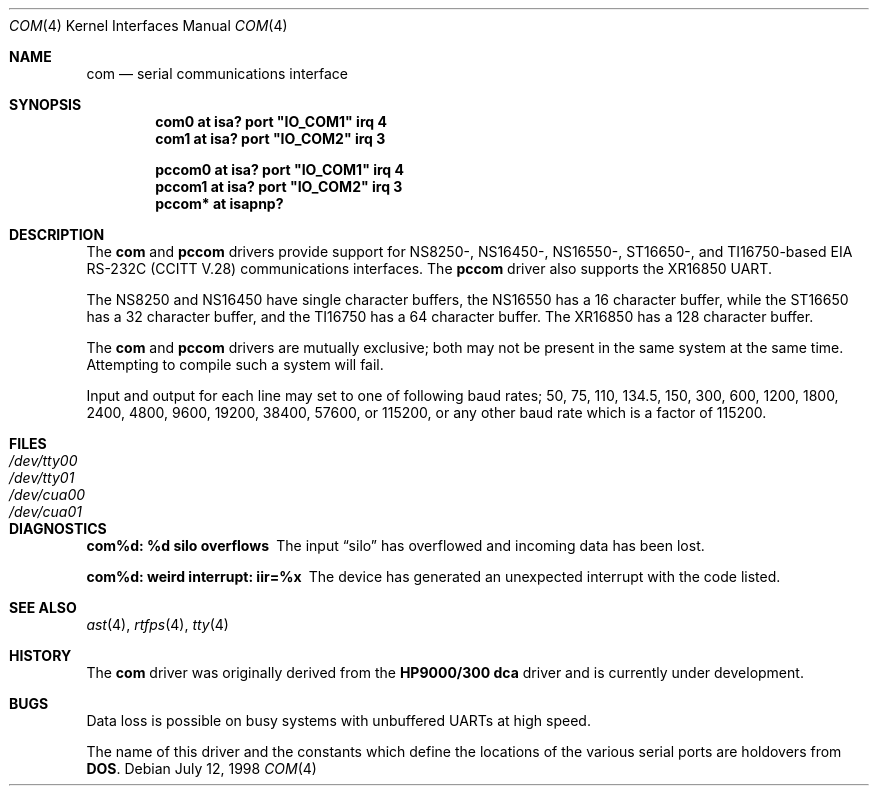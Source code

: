 .\"	$OpenBSD: com.4,v 1.4 2000/10/18 02:38:21 aaron Exp $
.\"	$NetBSD: com.4,v 1.5 1996/03/16 00:07:08 thorpej Exp $
.\"
.\" Copyright (c) 1990, 1991 The Regents of the University of California.
.\" All rights reserved.
.\"
.\" This code is derived from software contributed to Berkeley by
.\" the Systems Programming Group of the University of Utah Computer
.\" Science Department.
.\" Redistribution and use in source and binary forms, with or without
.\" modification, are permitted provided that the following conditions
.\" are met:
.\" 1. Redistributions of source code must retain the above copyright
.\"    notice, this list of conditions and the following disclaimer.
.\" 2. Redistributions in binary form must reproduce the above copyright
.\"    notice, this list of conditions and the following disclaimer in the
.\"    documentation and/or other materials provided with the distribution.
.\" 3. All advertising materials mentioning features or use of this software
.\"    must display the following acknowledgement:
.\"	This product includes software developed by the University of
.\"	California, Berkeley and its contributors.
.\" 4. Neither the name of the University nor the names of its contributors
.\"    may be used to endorse or promote products derived from this software
.\"    without specific prior written permission.
.\"
.\" THIS SOFTWARE IS PROVIDED BY THE REGENTS AND CONTRIBUTORS ``AS IS'' AND
.\" ANY EXPRESS OR IMPLIED WARRANTIES, INCLUDING, BUT NOT LIMITED TO, THE
.\" IMPLIED WARRANTIES OF MERCHANTABILITY AND FITNESS FOR A PARTICULAR PURPOSE
.\" ARE DISCLAIMED.  IN NO EVENT SHALL THE REGENTS OR CONTRIBUTORS BE LIABLE
.\" FOR ANY DIRECT, INDIRECT, INCIDENTAL, SPECIAL, EXEMPLARY, OR CONSEQUENTIAL
.\" DAMAGES (INCLUDING, BUT NOT LIMITED TO, PROCUREMENT OF SUBSTITUTE GOODS
.\" OR SERVICES; LOSS OF USE, DATA, OR PROFITS; OR BUSINESS INTERRUPTION)
.\" HOWEVER CAUSED AND ON ANY THEORY OF LIABILITY, WHETHER IN CONTRACT, STRICT
.\" LIABILITY, OR TORT (INCLUDING NEGLIGENCE OR OTHERWISE) ARISING IN ANY WAY
.\" OUT OF THE USE OF THIS SOFTWARE, EVEN IF ADVISED OF THE POSSIBILITY OF
.\" SUCH DAMAGE.
.\"
.\"     from: @(#)dca.4	5.2 (Berkeley) 3/27/91
.\"
.Dd July 12, 1998
.Dt COM 4
.Os
.Sh NAME
.Nm com
.Nd serial communications interface
.Sh SYNOPSIS
.Cd "com0 at isa? port" \&"IO_COM1\&" irq 4
.Cd "com1 at isa? port" \&"IO_COM2\&" irq 3
.Pp
.Cd "pccom0 at isa? port" \&"IO_COM1\&" irq 4
.Cd "pccom1 at isa? port" \&"IO_COM2\&" irq 3
.Cd "pccom* at isapnp?"
.Sh DESCRIPTION
The
.Nm com
and
.Nm pccom
drivers provide support for NS8250-, NS16450-, NS16550-, ST16650-, and
TI16750-based
.Tn EIA
.Tn RS-232C
.Pf ( Tn CCITT
.Tn V.28 )
communications interfaces.
The
.Nm pccom
driver also supports the XR16850 UART.
.Pp
The NS8250 and NS16450 have single
character buffers, the NS16550 has a 16 character buffer, while
the ST16650 has a 32 character buffer, and the TI16750 has a 64 character
buffer.
The XR16850 has a 128 character buffer.
.Pp
The
.Nm com
and
.Nm pccom
drivers are mutually exclusive; both may not be present in the same system at
the same time.
Attempting to compile such a system will fail.
.Pp
Input and output for each line may set to one of following baud rates;
50, 75, 110, 134.5, 150, 300, 600, 1200, 1800, 2400, 4800, 9600,
19200, 38400, 57600, or 115200, or any other baud rate which is a factor
of 115200.
.Sh FILES
.Bl -tag -width Pa -compact
.It Pa /dev/tty00
.It Pa /dev/tty01
.It Pa /dev/cua00
.It Pa /dev/cua01
.El
.Sh DIAGNOSTICS
.Bl -diag
.It com%d: %d silo overflows
The input
.Dq silo
has overflowed and incoming data has been lost.
.It com%d: weird interrupt: iir=%x
The device has generated an unexpected interrupt
with the code listed.
.El
.Sh SEE ALSO
.Xr ast 4 ,
.Xr rtfps 4 ,
.Xr tty 4
.Sh HISTORY
The
.Nm
driver was originally derived from the
.Nm HP9000/300
.Nm dca
driver and is
.Ud
.Sh BUGS
Data loss is possible on busy systems with unbuffered UARTs at high speed.
.Pp
The name of this driver and the constants which define the locations
of the various serial ports are holdovers from
.Nm DOS .
